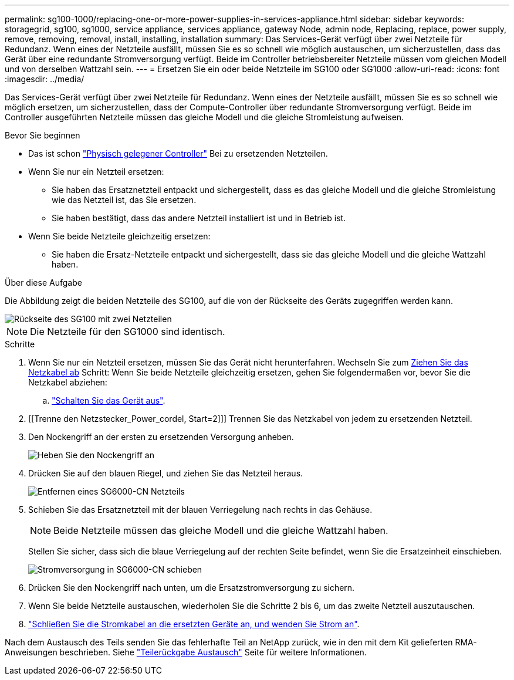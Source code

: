 ---
permalink: sg100-1000/replacing-one-or-more-power-supplies-in-services-appliance.html 
sidebar: sidebar 
keywords: storagegrid, sg100, sg1000, service appliance, services appliance, gateway Node, admin node, Replacing, replace, power supply, remove, removing, removal, install, installing, installation 
summary: Das Services-Gerät verfügt über zwei Netzteile für Redundanz. Wenn eines der Netzteile ausfällt, müssen Sie es so schnell wie möglich austauschen, um sicherzustellen, dass das Gerät über eine redundante Stromversorgung verfügt. Beide im Controller betriebsbereiter Netzteile müssen vom gleichen Modell und von derselben Wattzahl sein. 
---
= Ersetzen Sie ein oder beide Netzteile im SG100 oder SG1000
:allow-uri-read: 
:icons: font
:imagesdir: ../media/


[role="lead"]
Das Services-Gerät verfügt über zwei Netzteile für Redundanz. Wenn eines der Netzteile ausfällt, müssen Sie es so schnell wie möglich ersetzen, um sicherzustellen, dass der Compute-Controller über redundante Stromversorgung verfügt. Beide im Controller ausgeführten Netzteile müssen das gleiche Modell und die gleiche Stromleistung aufweisen.

.Bevor Sie beginnen
* Das ist schon link:locating-controller-in-data-center.html["Physisch gelegener Controller"] Bei zu ersetzenden Netzteilen.
* Wenn Sie nur ein Netzteil ersetzen:
+
** Sie haben das Ersatznetzteil entpackt und sichergestellt, dass es das gleiche Modell und die gleiche Stromleistung wie das Netzteil ist, das Sie ersetzen.
** Sie haben bestätigt, dass das andere Netzteil installiert ist und in Betrieb ist.


* Wenn Sie beide Netzteile gleichzeitig ersetzen:
+
** Sie haben die Ersatz-Netzteile entpackt und sichergestellt, dass sie das gleiche Modell und die gleiche Wattzahl haben.




.Über diese Aufgabe
Die Abbildung zeigt die beiden Netzteile des SG100, auf die von der Rückseite des Geräts zugegriffen werden kann.

image::../media/sg1000_power_supplies.png[Rückseite des SG100 mit zwei Netzteilen]


NOTE: Die Netzteile für den SG1000 sind identisch.

.Schritte
. Wenn Sie nur ein Netzteil ersetzen, müssen Sie das Gerät nicht herunterfahren. Wechseln Sie zum <<Unplug_the_power_cord,Ziehen Sie das Netzkabel ab>> Schritt: Wenn Sie beide Netzteile gleichzeitig ersetzen, gehen Sie folgendermaßen vor, bevor Sie die Netzkabel abziehen:
+
.. link:shut-down-sg100-and-sg1000.html["Schalten Sie das Gerät aus"].


. [[Trenne den Netzstecker_Power_cordel, Start=2]]] Trennen Sie das Netzkabel von jedem zu ersetzenden Netzteil.
. Den Nockengriff an der ersten zu ersetzenden Versorgung anheben.
+
image::../media/sg6000_cn_lift_cam_handle_psu.gif[Heben Sie den Nockengriff an, um das SG6000-CN-Netzteil zu entfernen]

. Drücken Sie auf den blauen Riegel, und ziehen Sie das Netzteil heraus.
+
image::../media/sg6000_cn_remove_power_supply.gif[Entfernen eines SG6000-CN Netzteils]

. Schieben Sie das Ersatznetzteil mit der blauen Verriegelung nach rechts in das Gehäuse.
+

NOTE: Beide Netzteile müssen das gleiche Modell und die gleiche Wattzahl haben.

+
Stellen Sie sicher, dass sich die blaue Verriegelung auf der rechten Seite befindet, wenn Sie die Ersatzeinheit einschieben.

+
image::../media/sg6000_cn_insert_power_supply.gif[Stromversorgung in SG6000-CN schieben]

. Drücken Sie den Nockengriff nach unten, um die Ersatzstromversorgung zu sichern.
. Wenn Sie beide Netzteile austauschen, wiederholen Sie die Schritte 2 bis 6, um das zweite Netzteil auszutauschen.
. link:../installconfig/connecting-power-cords-and-applying-power.html["Schließen Sie die Stromkabel an die ersetzten Geräte an, und wenden Sie Strom an"].


Nach dem Austausch des Teils senden Sie das fehlerhafte Teil an NetApp zurück, wie in den mit dem Kit gelieferten RMA-Anweisungen beschrieben. Siehe https://mysupport.netapp.com/site/info/rma["Teilerückgabe  Austausch"^] Seite für weitere Informationen.
